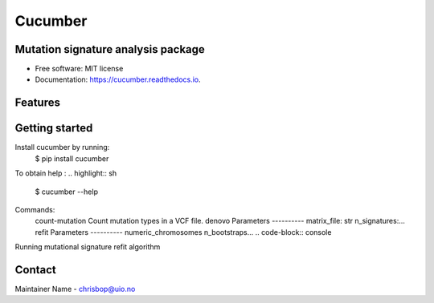 ========
Cucumber
========


.. image:: https://img.shields.io/pypi/v/cucumber.svg
        :target: https://pypi.python.org/pypi/cucumber

.. image:: https://img.shields.io/travis/knutdrand/cucumber.svg
        :target: https://travis-ci.com/knutdrand/cucumber

.. image:: https://readthedocs.org/projects/cucumber/badge/?version=latest
        :target: https://cucumber.readthedocs.io/en/latest/?version=latest
        :alt: Documentation Status




Mutation signature analysis package
-----------------------------------


* Free software: MIT license
* Documentation: https://cucumber.readthedocs.io.


Features
--------

Getting started
---------------

Install cucumber by running:
   $ pip install cucumber
To obtain help :
.. highlight:: sh
   $ cucumber --help
.. code-block:: console
Commands:
  .. code-block:: console
  count-mutation  Count mutation types in a VCF file.
  denovo          Parameters ---------- matrix_file: str n_signatures:...
  refit           Parameters ---------- numeric_chromosomes n_bootstraps...
  .. code-block:: console
Running mutational signature refit algorithm

Contact
-------

Maintainer Name - chrisbop@uio.no

